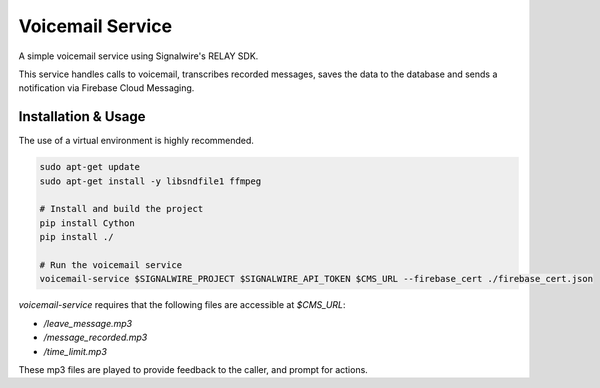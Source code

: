 
===================
Voicemail Service
===================

A simple voicemail service using Signalwire's RELAY SDK.

This service handles calls to voicemail, transcribes recorded messages, saves the data to the
database and sends a notification via Firebase Cloud Messaging.


----------------------
Installation & Usage
----------------------

The use of a virtual environment is highly recommended.

.. code-block:: sh

    sudo apt-get update
    sudo apt-get install -y libsndfile1 ffmpeg

    # Install and build the project
    pip install Cython
    pip install ./

    # Run the voicemail service
    voicemail-service $SIGNALWIRE_PROJECT $SIGNALWIRE_API_TOKEN $CMS_URL --firebase_cert ./firebase_cert.json


`voicemail-service` requires that the following files are accessible at `$CMS_URL`:

* `/leave_message.mp3`
* `/message_recorded.mp3`
* `/time_limit.mp3`

These mp3 files are played to provide feedback to the caller, and prompt for actions.
